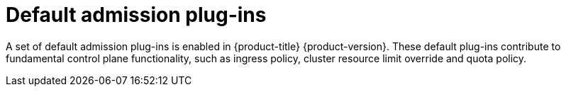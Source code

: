 // Module included in the following assemblies:
//
// * architecture/admission-plug-ins.adoc

[id="admission-plug-ins-default_{context}"]
= Default admission plug-ins

//Future xref - A set of default admission plug-ins is enabled in {product-title} {product-version}. These default plug-ins contribute to fundamental control plane functionality, such as ingress policy, xref:../nodes/clusters/nodes-cluster-overcommit.adoc#nodes-cluster-resource-override_nodes-cluster-overcommit[cluster resource limit override] and quota policy.
A set of default admission plug-ins is enabled in {product-title} {product-version}. These default plug-ins contribute to fundamental control plane functionality, such as ingress policy, cluster resource limit override and quota policy.
